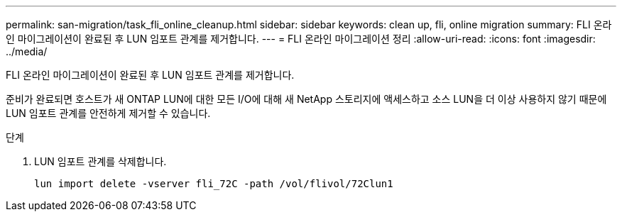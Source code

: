 ---
permalink: san-migration/task_fli_online_cleanup.html 
sidebar: sidebar 
keywords: clean up, fli, online migration 
summary: FLI 온라인 마이그레이션이 완료된 후 LUN 임포트 관계를 제거합니다. 
---
= FLI 온라인 마이그레이션 정리
:allow-uri-read: 
:icons: font
:imagesdir: ../media/


[role="lead"]
FLI 온라인 마이그레이션이 완료된 후 LUN 임포트 관계를 제거합니다.

준비가 완료되면 호스트가 새 ONTAP LUN에 대한 모든 I/O에 대해 새 NetApp 스토리지에 액세스하고 소스 LUN을 더 이상 사용하지 않기 때문에 LUN 임포트 관계를 안전하게 제거할 수 있습니다.

.단계
. LUN 임포트 관계를 삭제합니다.
+
[listing]
----
lun import delete -vserver fli_72C -path /vol/flivol/72Clun1
----

